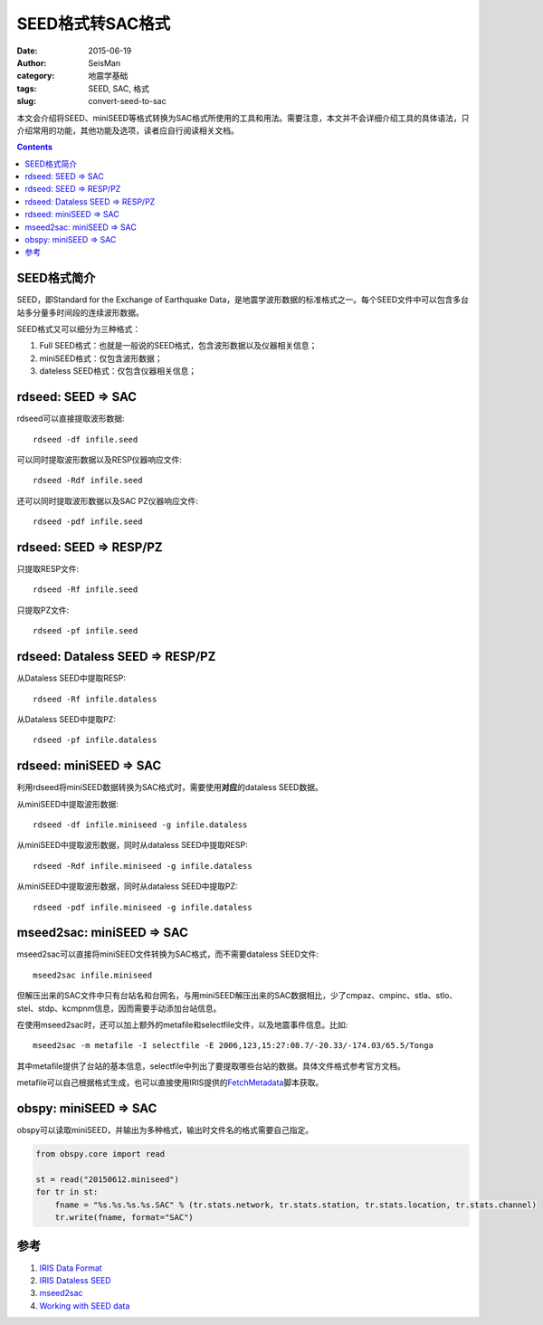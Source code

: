 SEED格式转SAC格式
#################

:date: 2015-06-19
:author: SeisMan
:category: 地震学基础
:tags: SEED, SAC, 格式
:slug: convert-seed-to-sac

本文会介绍将SEED、miniSEED等格式转换为SAC格式所使用的工具和用法。需要注意，本文并不会详细介绍工具的具体语法，只介绍常用的功能，其他功能及选项，读者应自行阅读相关文档。

.. contents::

SEED格式简介
============

SEED，即Standard for the Exchange of Earthquake Data，是地震学波形数据的标准格式之一。每个SEED文件中可以包含多台站多分量多时间段的连续波形数据。

SEED格式又可以细分为三种格式：

#. Full SEED格式：也就是一般说的SEED格式，包含波形数据以及仪器相关信息；
#. miniSEED格式：仅包含波形数据；
#. dateless SEED格式：仅包含仪器相关信息；

rdseed: SEED => SAC
===================

rdseed可以直接提取波形数据::

    rdseed -df infile.seed

可以同时提取波形数据以及RESP仪器响应文件::

    rdseed -Rdf infile.seed

还可以同时提取波形数据以及SAC PZ仪器响应文件::

    rdseed -pdf infile.seed

rdseed: SEED => RESP/PZ
========================

只提取RESP文件::

    rdseed -Rf infile.seed

只提取PZ文件::

    rdseed -pf infile.seed

rdseed: Dataless SEED => RESP/PZ
================================

从Dataless SEED中提取RESP::

    rdseed -Rf infile.dataless

从Dataless SEED中提取PZ::

    rdseed -pf infile.dataless

rdseed: miniSEED => SAC
=======================

利用rdseed将miniSEED数据转换为SAC格式时，需要使用\ **对应**\ 的dataless SEED数据。

从miniSEED中提取波形数据::

    rdseed -df infile.miniseed -g infile.dataless

从miniSEED中提取波形数据，同时从dataless SEED中提取RESP::

    rdseed -Rdf infile.miniseed -g infile.dataless

从miniSEED中提取波形数据，同时从dataless SEED中提取PZ::

    rdseed -pdf infile.miniseed -g infile.dataless

mseed2sac: miniSEED => SAC
===========================

mseed2sac可以直接将miniSEED文件转换为SAC格式，而不需要dataless SEED文件::

    mseed2sac infile.miniseed

但解压出来的SAC文件中只有台站名和台网名，与用miniSEED解压出来的SAC数据相比，少了cmpaz、cmpinc、stla、stlo、stel、stdp、kcmpnm信息，因而需要手动添加台站信息。

在使用mseed2sac时，还可以加上额外的metafile和selectfile文件，以及地震事件信息。比如::

    mseed2sac -m metafile -I selectfile -E 2006,123,15:27:08.7/-20.33/-174.03/65.5/Tonga

其中metafile提供了台站的基本信息，selectfile中列出了要提取哪些台站的数据。具体文件格式参考官方文档。

metafile可以自己根据格式生成，也可以直接使用IRIS提供的\ `FetchMetadata <https://seiscode.iris.washington.edu/projects/ws-fetch-scripts/files>`_\ 脚本获取。

obspy: miniSEED => SAC
======================

obspy可以读取miniSEED，并输出为多种格式，输出时文件名的格式需要自己指定。

.. code-block:: python

   from obspy.core import read

   st = read("20150612.miniseed")
   for tr in st:
       fname = "%s.%s.%s.%s.SAC" % (tr.stats.network, tr.stats.station, tr.stats.location, tr.stats.channel)
       tr.write(fname, format="SAC")

参考
====

#. `IRIS Data Format <https://ds.iris.edu/ds/nodes/dmc/data/formats/>`_
#. `IRIS Dataless SEED <http://ds.iris.edu/ds/nodes/dmc/data/formats/dataless-seed/>`_
#. `mseed2sac <https://seiscode.iris.washington.edu/projects/mseed2sac/wiki>`_
#. `Working with SEED data <http://portal.resif.fr/?Working-with-SEED-data&lang=en>`_
